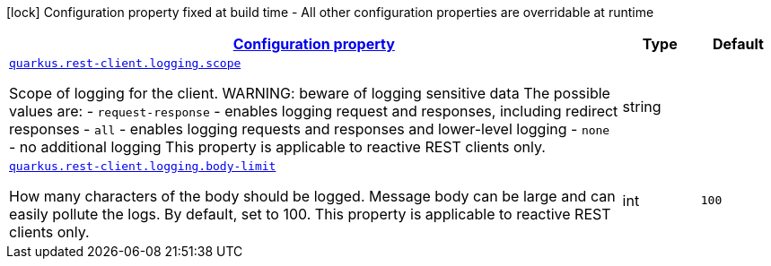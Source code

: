 [.configuration-legend]
icon:lock[title=Fixed at build time] Configuration property fixed at build time - All other configuration properties are overridable at runtime
[.configuration-reference, cols="80,.^10,.^10"]
|===

h|[[quarkus-restclient-config-rest-client-logging-config_configuration]]link:#quarkus-restclient-config-rest-client-logging-config_configuration[Configuration property]

h|Type
h|Default

a| [[quarkus-restclient-config-rest-client-logging-config_quarkus.rest-client.logging.scope]]`link:#quarkus-restclient-config-rest-client-logging-config_quarkus.rest-client.logging.scope[quarkus.rest-client.logging.scope]`

[.description]
--
Scope of logging for the client. 
 WARNING: beware of logging sensitive data 
 The possible values are:  
 - `request-response` - enables logging request and responses, including redirect responses 
 - `all` - enables logging requests and responses and lower-level logging 
 - `none` - no additional logging  This property is applicable to reactive REST clients only.
--|string 
|


a| [[quarkus-restclient-config-rest-client-logging-config_quarkus.rest-client.logging.body-limit]]`link:#quarkus-restclient-config-rest-client-logging-config_quarkus.rest-client.logging.body-limit[quarkus.rest-client.logging.body-limit]`

[.description]
--
How many characters of the body should be logged. Message body can be large and can easily pollute the logs. By default, set to 100. This property is applicable to reactive REST clients only.
--|int 
|`100`

|===